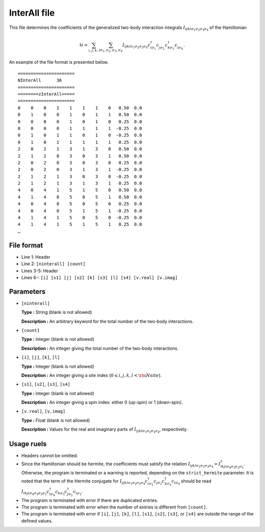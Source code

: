 .. highlight:: none

.. _Subsec:interall:

InterAll file
~~~~~~~~~~~~~~~~~~~~~~~~~~~

This file determines the coefficients of the generalized two-body interaction integrals
:math:`I_{ijkl\sigma_1\sigma_2\sigma_3\sigma_4}`
of the Hamiltonian

.. math::

   \mathcal{H} = \sum_{i,j,k,l}\sum_{\sigma_1,\sigma_2, \sigma_3, \sigma_4}
   I_{ijkl\sigma_1\sigma_2\sigma_3\sigma_4}c_{i\sigma_1}^{\dagger}c_{j\sigma_2}^{\phantom{\dagger}}c_{k\sigma_3}^{\dagger}c_{l\sigma_4}^{\phantom{\dagger}}.

An example of the file format is presented below.

::

    ====================== 
    NInterAll      36  
    ====================== 
    ========zInterAll===== 
    ====================== 
    0    0    0    1    1    1    1    0   0.50  0.0
    0    1    0    0    1    0    1    1   0.50  0.0
    0    0    0    0    1    0    1    0   0.25  0.0
    0    0    0    0    1    1    1    1  -0.25  0.0
    0    1    0    1    1    0    1    0  -0.25  0.0
    0    1    0    1    1    1    1    1   0.25  0.0
    2    0    2    1    3    1    3    0   0.50  0.0
    2    1    2    0    3    0    3    1   0.50  0.0
    2    0    2    0    3    0    3    0   0.25  0.0
    2    0    2    0    3    1    3    1  -0.25  0.0
    2    1    2    1    3    0    3    0  -0.25  0.0
    2    1    2    1    3    1    3    1   0.25  0.0
    4    0    4    1    5    1    5    0   0.50  0.0
    4    1    4    0    5    0    5    1   0.50  0.0
    4    0    4    0    5    0    5    0   0.25  0.0
    4    0    4    0    5    1    5    1  -0.25  0.0
    4    1    4    1    5    0    5    0  -0.25  0.0
    4    1    4    1    5    1    5    1   0.25  0.0
    …

File format
^^^^^^^^^^^

-  Line 1: Header

-  Line 2: ``[ninterall] [count]``

-  Lines 3-5: Header

-  Lines 6-: ``[i] [s1] [j] [s2] [k] [s3] [l] [s4] [v.real] [v.imag]``

Parameters
^^^^^^^^^^

-  ``[ninterall]``

   **Type :**
   String (blank is not allowed)

   **Description :**
   An arbitrary keyword for the total number of the two-body interactions.

-  ``[count]``

   **Type :**
   Integer (blank is not allowed)

   **Description :**
   An integer giving the total number of the two-body interactions.

-  ``[i]``, ``[j]``, ``[k]``, ``[l]``

   **Type :**
   Integer (blank is not allowed)

   **Description :**
   An integer giving a site index (:math:`0 \le i, j, k, l < {\rm Nsite}`).

-  ``[s1]``, ``[s2]``, ``[s3]``, ``[s4]``

   **Type :**
   Integer (blank is not allowed)

   **Description :**
   An integer giving a spin index: either 0 (up-spin) or 1 (down-spin).


-  ``[v.real]``, ``[v.imag]``

   **Type :**
   Float (blank is not allowed)

   **Description :**
   Values for the real and imaginary parts of :math:`I_{ijkl\sigma_1\sigma_2\sigma_3\sigma_4}`, respectively.

Usage ruels
^^^^^^^^^^^

-  Headers cannot be omitted.

-  Since the Hamiltonian should be hermite, the coefficients must satisfy the relation
   :math:`I_{ijkl\sigma_1\sigma_2\sigma_3\sigma_4}=I_{lkji\sigma_4\sigma_3\sigma_2\sigma_1}^{\dagger}`.
   Otherwise, the program is terminated or a warning is reported, depending on the ``strict_hermite`` parameter.
   It is noted that the term of the Hermite conjugate for 
   :math:`I_{ijkl\sigma_1\sigma_2\sigma_3\sigma_4} c_{i\sigma_1}^{\dagger}c_{j\sigma_2}c_{k\sigma_3}^{\dagger}c_{l\sigma_4}`
   should be read
   :math:`I_{lkji\sigma_4\sigma_3\sigma_2\sigma_1} c_{l\sigma_4}^{\dagger}c_{k\sigma_3}c_{j\sigma_2}^{\dagger}c_{i\sigma_1}`.

-  The program is terminated with error if there are duplicated entries.

-  The program is terminated with error when the number of entries is different from ``[count]``.

-  The program is terminated with error if
   ``[i]``, ``[j]``, ``[k]``, ``[l]``, ``[s1]``, ``[s2]``, ``[s3]``, or ``[s4]``
   are outside the range of the defined values.

.. raw:: latex

   \newpage
